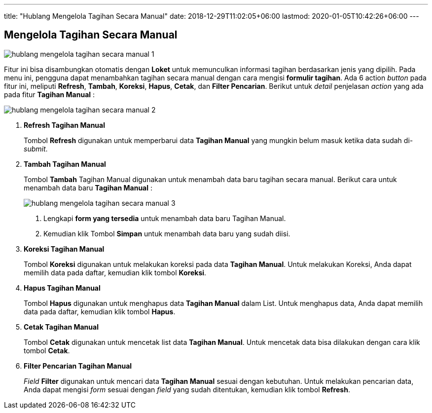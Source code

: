 ---
title: "Hublang Mengelola Tagihan Secara Manual"
date: 2018-12-29T11:02:05+06:00
lastmod: 2020-01-05T10:42:26+06:00
---

== Mengelola Tagihan Secara Manual

image::../images-hublang/hublang-mengelola-tagihan-secara-manual-1.png[align="center"]

Fitur ini bisa disambungkan otomatis dengan *Loket* untuk memunculkan informasi tagihan berdasarkan jenis yang dipilih. Pada menu ini, pengguna dapat menambahkan tagihan secara manual dengan cara mengisi *formulir tagihan*. Ada 6 action _button_ pada fitur ini, meliputi *Refresh*, *Tambah*, *Koreksi*, *Hapus*, *Cetak*, dan *Filter Pencarian*. Berikut untuk _detail_ penjelasan _action_ yang ada pada fitur *Tagihan Manual* :

image::../images-hublang/hublang-mengelola-tagihan-secara-manual-2.png[align="center"]

1. *Refresh Tagihan Manual*
+
Tombol *Refresh* digunakan untuk memperbarui data *Tagihan Manual*  yang mungkin belum masuk ketika data sudah di-_submit_.

2. *Tambah Tagihan Manual*
+
Tombol *Tambah* Tagihan Manual  digunakan untuk menambah data baru tagihan secara manual. Berikut cara untuk menambah data baru *Tagihan Manual* : 
+
image::../images-hublang/hublang-mengelola-tagihan-secara-manual-3.png[align="center"]
+
[arabic]
. Lengkapi *form yang tersedia* untuk menambah data baru Tagihan Manual. 
. Kemudian klik Tombol *Simpan* untuk menambah data baru yang sudah diisi.

3. *Koreksi Tagihan Manual*
+
Tombol *Koreksi* digunakan untuk melakukan koreksi pada data *Tagihan Manual*. Untuk melakukan Koreksi, Anda dapat memilih data pada daftar, kemudian klik tombol *Koreksi*.

4. *Hapus Tagihan Manual*
+
Tombol *Hapus* digunakan untuk menghapus data *Tagihan Manual*  dalam List. Untuk menghapus data, Anda dapat memilih data pada daftar, kemudian klik tombol *Hapus*.

5. *Cetak Tagihan Manual* 
+
Tombol *Cetak* digunakan untuk mencetak list data *Tagihan Manual*. Untuk mencetak data bisa dilakukan dengan cara klik tombol *Cetak*.

6. *Filter Pencarian Tagihan Manual*
+
_Field_ *Filter* digunakan untuk mencari data *Tagihan Manual*  sesuai dengan kebutuhan. Untuk melakukan pencarian data, Anda dapat mengisi _form_ sesuai dengan _field_ yang sudah ditentukan, kemudian klik tombol *Refresh*.